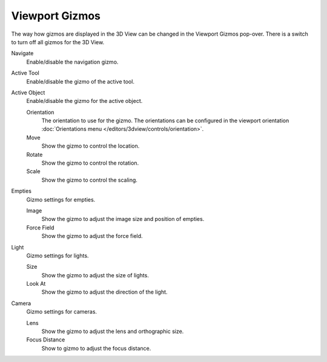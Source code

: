 
***************
Viewport Gizmos
***************

The way how gizmos are displayed in the 3D View can be changed in the Viewport Gizmos pop-over.
There is a switch to turn off all gizmos for the 3D View.

Navigate
   Enable/disable the navigation gizmo.
Active Tool
   Enable/disable the gizmo of the active tool.
Active Object
   Enable/disable the gizmo for the active object.

   Orientation
      The orientation to use for the gizmo. The orientations can be
      configured in the viewport orientation :doc:`Orientations menu </editors/3dview/controls/orientation>`.
   Move
      Show the gizmo to control the location.
   Rotate
      Show the gizmo to control the rotation.
   Scale
      Show the gizmo to control the scaling.

Empties
   Gizmo settings for empties.

   Image
      Show the gizmo to adjust the image size and position of empties.
   Force Field
      Show the gizmo to adjust the force field.

Light
   Gizmo settings for lights.

   Size
      Show the gizmo to adjust the size of lights.
   Look At
      Show the gizmo to adjust the direction of the light.

Camera
   Gizmo settings for cameras.

   Lens
      Show the gizmo to adjust the lens and orthographic size.
   Focus Distance
      Show to gizmo to adjust the focus distance.
